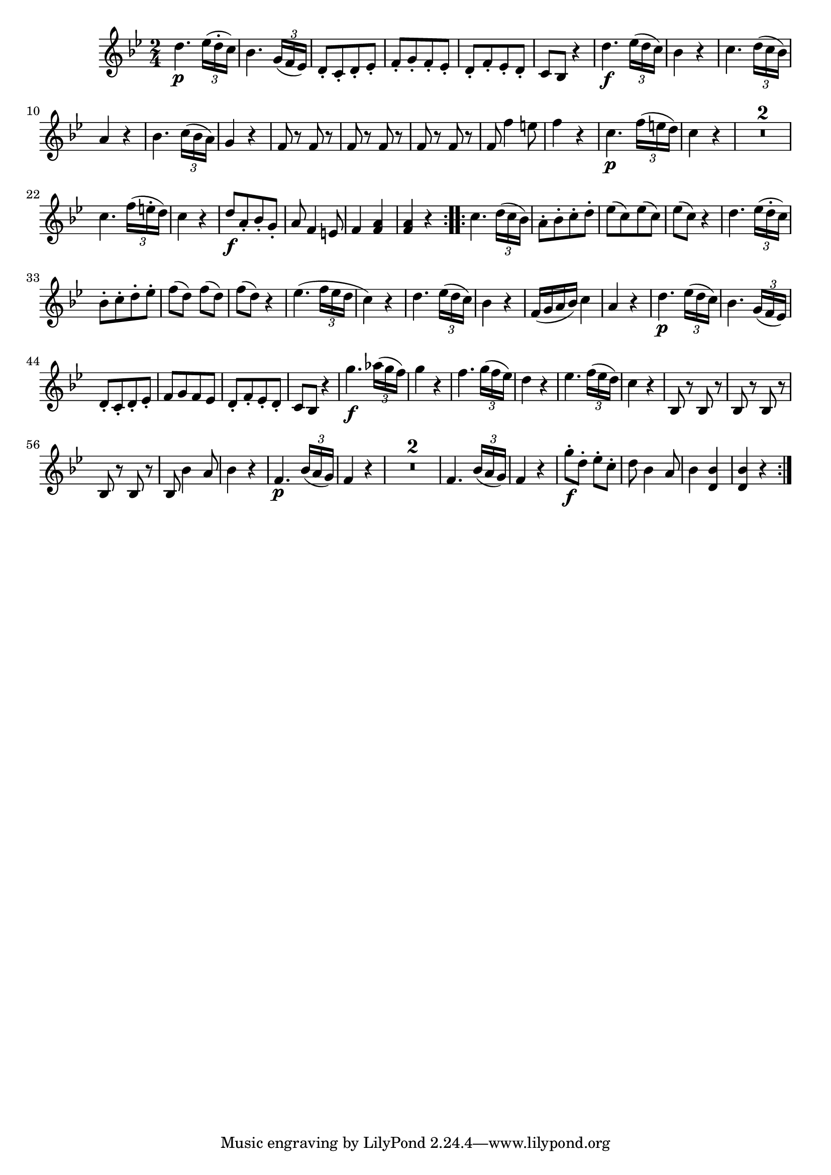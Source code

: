 
\version "2.18.2"
% automatically converted by musicxml2ly from original_musicxml/FJH_op1_no1_vl2_m5.xml

\header {
    encodingsoftware = "Finale 2002 for Windows"
    }

\layout {
    \context { \Score
        skipBars = ##t
        autoBeaming = ##f
        }
    }
PartPOneVoiceOne =  \relative d'' {
    \repeat volta 2 {
        \clef "treble" \key bes \major \time 2/4 | % 1
        d4. \p \times 2/3 {
            es16 ( [ d16 ^. c16 ) ] }
        | % 2
        bes4. \times 2/3 {
            g16 ( [ f16 es16 ) ] }
        | % 3
        d8 _. [ c8 _. d8 _. es8 _. ] | % 4
        f8 _. [ g8 _. f8 _. es8 _. ] | % 5
        d8 _. [ f8 _. es8 _. d8 _. ] | % 6
        c8 [ bes8 ] r4 | % 7
        d'4. \f \times 2/3 {
            es16 ( [ d16 c16 ) ] }
        | % 8
        bes4 r4 | % 9
        c4. \times 2/3 {
            d16 ( [ c16 bes16 ) ] }
        \break | \barNumberCheck #10
        a4 r4 | % 11
        bes4. \times 2/3 {
            c16 ( [ bes16 a16 ) ] }
        | % 12
        g4 r4 | % 13
        f8 r8 f8 r8 | % 14
        f8 r8 f8 r8 | % 15
        f8 r8 f8 r8 | % 16
        f8 f'4 e8 | % 17
        f4 r4 | % 18
        c4. \p \times 2/3 {
            f16 ( [ e16 d16 ) ] }
        | % 19
        c4 r4 | \barNumberCheck #20
        R2*2 \break | % 22
        c4. \times 2/3 {
            f16 ( [ e16 ^. d16 ) ] }
        | % 23
        c4 r4 | % 24
        d8 \f [ a8 _. bes8 _. g8 _. ] | % 25
        a8 f4 e8 | % 26
        f4 <f a>4 | % 27
        <f a>4 r4 }
    \repeat volta 2 {
        | % 28
        c'4. \times 2/3 {
            d16 ( [ c16 bes16 ) ] }
        | % 29
        a8 ^. [ bes8 ^. c8 ^. d8 ^. ] | \barNumberCheck #30
        es8 ( [ c8 ) es8 ( c8 ) ] | % 31
        es8 ( [ c8 ) ] r4 | % 32
        d4. \times 2/3 {
            es16 ( [ d16 ^. c16 ) ] }
        \break | % 33
        bes8 ^. [ c8 ^. d8 ^. es8 ^. ] | % 34
        f8 ( [ d8 ) ] f8 ( [ d8 ) ] | % 35
        f8 ( [ d8 ) ] r4 | % 36
        es4. ( \times 2/3 {
            f16 [ es16 d16 ] }
        | % 37
        c4 ) r4 | % 38
        d4. \times 2/3 {
            es16 ( [ d16 c16 ) ] }
        | % 39
        bes4 r4 | \barNumberCheck #40
        f16 ( [ g16 a16 bes16 ) ] c4 | % 41
        a4 r4 | % 42
        d4. \p \times 2/3 {
            es16 ( [ d16 c16 ) ] }
        | % 43
        bes4. \times 2/3 {
            g16 ( [ f16 es16 ) ] }
        \break | % 44
        d8 _. [ c8 _. d8 _. es8 _. ] | % 45
        f8 [ g8 f8 es8 ] | % 46
        d8 _. [ f8 _. es8 _. d8 _. ] | % 47
        c8 [ bes8 ] r4 | % 48
        g''4. \f \times 2/3 {
            as16 ( [ g16 f16 ) ] }
        | % 49
        g4 r4 | \barNumberCheck #50
        f4. \times 2/3 {
            g16 ( [ f16 es16 ) ] }
        | % 51
        d4 r4 | % 52
        es4. \times 2/3 {
            f16 ( [ es16 d16 ) ] }
        | % 53
        c4 r4 | % 54
        bes,8 r8 bes8 r8 | % 55
        bes8 r8 bes8 r8 \break | % 56
        bes8 r8 bes8 r8 | % 57
        bes8 bes'4 a8 | % 58
        bes4 r4 | % 59
        f4. \p \times 2/3 {
            bes16 ( [ a16 g16 ) ] }
        | \barNumberCheck #60
        f4 r4 | % 61
        R2*2 | % 63
        f4. \times 2/3 {
            bes16 ( [ a16 g16 ) ] }
        | % 64
        f4 r4 | % 65
        g'8 \f ^. [ d8 ^. ] es8 ^. [ c8 ^. ] | % 66
        d8 bes4 a8 | % 67
        bes4 <d, bes'>4 | % 68
        <d bes'>4 r4 }
    }


% The score definition
\score {
    <<
        \new Staff <<
            \context Staff << 
                \context Voice = "PartPOneVoiceOne" { \PartPOneVoiceOne }
                >>
            >>
        
        >>
    \layout {}
    % To create MIDI output, uncomment the following line:
    %  \midi {}
    }

